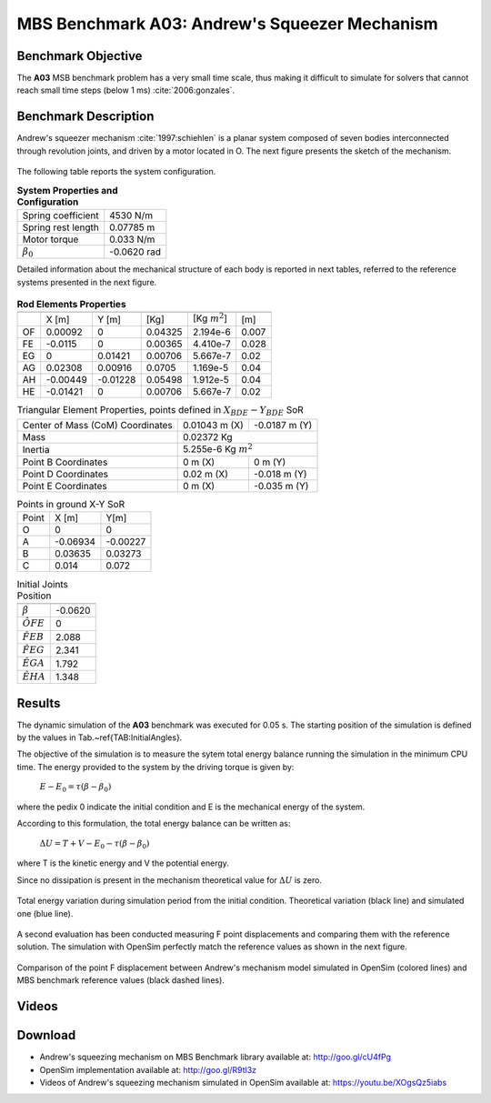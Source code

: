 
MBS Benchmark A03: Andrew's Squeezer Mechanism
==============================================

Benchmark Objective
-------------------
The **A03** MSB benchmark problem has a very small time scale, thus making it difficult to simulate for solvers that cannot reach small time steps (below 1 ms) :cite:`2006:gonzales`.

Benchmark Description
---------------------
Andrew's squeezer mechanism :cite:`1997:schiehlen` is a planar system composed of seven bodies interconnected through revolution joints, and driven by a motor located in O.
The next figure presents the sketch of the mechanism.

.. figure:: ../images/3MBS_Andrew.png
   :align: center
   :height: 200pt
   :alt: Andrew.
   :figclass: align-center


The following table reports the system configuration.

.. table:: **System Properties and Configuration**

    ============================ =============
     Spring coefficient           4530 N/m
     Spring rest length           0.07785 m
     Motor torque                 0.033 N/m
    :math:`\beta_0`              -0.0620 rad
    ============================ =============

Detailed information about the mechanical structure of each body is reported in next tables, referred to the reference systems presented in the next figure.

.. figure:: ../images/3MBS_Andrew_OABCDEFG.png
   :align: center
   :height: 150pt
   :alt: Andrew.
   :figclass: align-center



.. table:: **Rod Elements Properties**

    ======= =============== =============== =============== ====================== ========
            Center of Mass (CoM)             Mass            Inertia (CoM)          Length
    ------- ------------------------------- --------------- ---------------------- --------
    ..
             X [m]            Y [m]          [Kg]            [Kg :math:`m^2`]      [m]
    ------- --------------- --------------- --------------- ---------------------- --------
    OF       0.00092         0               0.04325         2.194e-6              0.007
    FE      -0.0115	         0               0.00365         4.410e-7              0.028
    EG       0               0.01421         0.00706         5.667e-7              0.02
    AG       0.02308         0.00916         0.0705          1.169e-5              0.04
    AH      -0.00449        -0.01228         0.05498         1.912e-5              0.04
    HE      -0.01421         0               0.00706         5.667e-7              0.02
    ======= =============== =============== =============== ====================== ========

.. table:: Triangular Element Properties, points defined in :math:`X_{BDE}-Y_{BDE}` SoR

    ============================================ ================== ================
    Center of Mass (CoM) Coordinates             0.01043 m (X)      -0.0187 m (Y)
    Mass                                         0.02372 Kg
    -------------------------------------------- -----------------------------------
    Inertia                                      5.255e-6 Kg :math:`m^2`
    -------------------------------------------- -----------------------------------
    Point B Coordinates                          0    m (X)          0     m (Y)
    Point D Coordinates                          0.02 m (X)         -0.018 m (Y)
    Point E Coordinates                          0    m (X)         -0.035 m (Y)
    ============================================ ================== ================

.. table:: Points in ground X-Y SoR

    ====== ========= ===========
    Point  X [m]     Y[m]
    ------ --------- -----------
    O       0          0
    A      -0.06934   -0.00227
    B       0.03635    0.03273
    C       0.014      0.072
    ====== ========= ===========

.. table:: Initial Joints Position

    ================== ===========
                       Angle [rad]
    ================== ===========
    :math:`\beta`      -0.0620
    :math:`\hat{OFE}`  0
    :math:`\hat{FEB}`  2.088
    :math:`\hat{FEG}`  2.341
    :math:`\hat{EGA}`  1.792
    :math:`\hat{EHA}`  1.348
    ================== ===========

Results
-------

The dynamic simulation of the **A03** benchmark was executed for 0.05 s.
The starting position of the simulation is defined by the values in Tab.~\ref{TAB:InitialAngles}.

The objective of the simulation is to measure the sytem total energy balance running the simulation in the minimum CPU time.
The energy provided to the system by the driving torque is given by:

  :math:`E - E_0 = \tau ( \beta - \beta_0)`

where the pedix 0 indicate the initial condition and E is the mechanical energy of the system.

According to this formulation, the total energy balance can be written as:

  :math:`\Delta U = T + V  - E_0 - \tau(\beta - \beta_0)`

where T is the kinetic energy and V the potential energy.

Since no dissipation is present in the mechanism theoretical value for :math:`\Delta U` is zero.

.. figure:: ../images/A03_energy.png
   :align: center
   :height: 300pt
   :alt: A03 energy.
   :figclass: align-center

   Total energy variation during simulation period from the initial condition. Theoretical variation (black line) and simulated one (blue line).

A second evaluation has been conducted measuring F point displacements and comparing them with the reference solution.
The simulation with OpenSim perfectly match the reference values as shown in the next figure.

.. figure:: ../images/A03_kinematics.png
   :align: center
   :height: 300pt
   :alt: A03 kinematics.
   :figclass: align-center

   Comparison of the point F displacement between Andrew's mechanism model simulated in OpenSim (colored lines) and MBS benchmark reference values (black dashed lines).

Videos
------

.. only:: html

    .. youtube:: http://www.youtube.com/watch?v=XOgsQz5iabs

.. only:: latex

  Video of the problem simulated in OpenSim is available at https://youtu.be/XOgsQz5iabs

Download
--------

* Andrew's squeezing mechanism on MBS Benchmark library available at: http://goo.gl/cU4fPg
* OpenSim implementation available at: http://goo.gl/R9tl3z
* Videos of Andrew's squeezing mechanism simulated in OpenSim available at: https://youtu.be/XOgsQz5iabs
